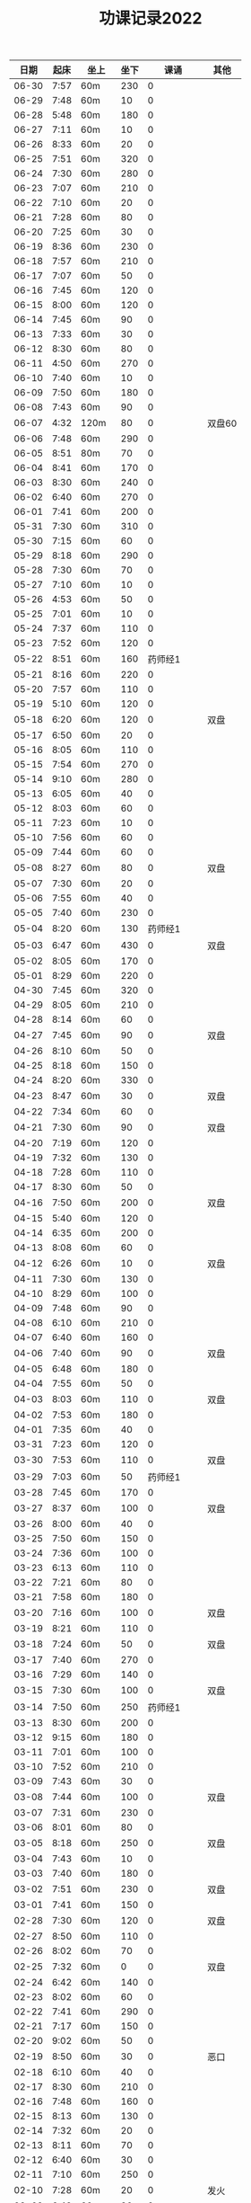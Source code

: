 #+TITLE: 功课记录2022
#+STARTUP: hidestars
#+HTML_HEAD: <link rel="stylesheet" type="text/css" href="../worg.css" />
#+OPTIONS: H:7 num:nil toc:t \n:nil ::t |:t ^:nil -:nil f:t *:t <:t
#+LANGUAGE: cn-zh

|  日期 | 起床 | 坐上  | 坐下 |        课诵 | 其他   |
|-------+------+-------+------+-------------+--------|
| 06-30 | 7:57 | 60m   |  230 |           0 |        |
| 06-29 | 7:48 | 60m   |   10 |           0 |        |
| 06-28 | 5:48 | 60m   |  180 |           0 |        |
| 06-27 | 7:11 | 60m   |   10 |           0 |        |
| 06-26 | 8:33 | 60m   |   20 |           0 |        |
| 06-25 | 7:51 | 60m   |  320 |           0 |        |
| 06-24 | 7:30 | 60m   |  280 |           0 |        |
| 06-23 | 7:07 | 60m   |  210 |           0 |        |
| 06-22 | 7:10 | 60m   |   20 |           0 |        |
| 06-21 | 7:28 | 60m   |   80 |           0 |        |
| 06-20 | 7:25 | 60m   |   30 |           0 |        |
| 06-19 | 8:36 | 60m   |  230 |           0 |        |
| 06-18 | 7:57 | 60m   |  210 |           0 |        |
| 06-17 | 7:07 | 60m   |   50 |           0 |        |
| 06-16 | 7:45 | 60m   |  120 |           0 |        |
| 06-15 | 8:00 | 60m   |  120 |           0 |        |
| 06-14 | 7:45 | 60m   |   90 |           0 |        |
| 06-13 | 7:33 | 60m   |   30 |           0 |        |
| 06-12 | 8:30 | 60m   |   80 |           0 |        |
| 06-11 | 4:50 | 60m   |  270 |           0 |        |
| 06-10 | 7:40 | 60m   |   10 |           0 |        |
| 06-09 | 7:50 | 60m   |  180 |           0 |        |
| 06-08 | 7:43 | 60m   |   90 |           0 |        |
| 06-07 | 4:32 | 120m  |   80 |           0 | 双盘60 |
| 06-06 | 7:48 | 60m   |  290 |           0 |        |
| 06-05 | 8:51 | 80m   |   70 |           0 |        |
| 06-04 | 8:41 | 60m   |  170 |           0 |        |
| 06-03 | 8:30 | 60m   |  240 |           0 |        |
| 06-02 | 6:40 | 60m   |  270 |           0 |        |
| 06-01 | 7:41 | 60m   |  200 |           0 |        |
| 05-31 | 7:30 | 60m   |  310 |           0 |        |
| 05-30 | 7:15 | 60m   |   60 |           0 |        |
| 05-29 | 8:18 | 60m   |  290 |           0 |        |
| 05-28 | 7:30 | 60m   |   70 |           0 |        |
| 05-27 | 7:10 | 60m   |   10 |           0 |        |
| 05-26 | 4:53 | 60m   |   50 |           0 |        |
| 05-25 | 7:01 | 60m   |   10 |           0 |        |
| 05-24 | 7:37 | 60m   |  110 |           0 |        |
| 05-23 | 7:52 | 60m   |  120 |           0 |        |
| 05-22 | 8:51 | 60m   |  160 |     药师经1 |        |
| 05-21 | 8:16 | 60m   |  220 |           0 |        |
| 05-20 | 7:57 | 60m   |  110 |           0 |        |
| 05-19 | 5:10 | 60m   |  120 |           0 |        |
| 05-18 | 6:20 | 60m   |  120 |           0 | 双盘   |
| 05-17 | 6:50 | 60m   |   20 |           0 |        |
| 05-16 | 8:05 | 60m   |  110 |           0 |        |
| 05-15 | 7:54 | 60m   |  270 |           0 |        |
| 05-14 | 9:10 | 60m   |  280 |           0 |        |
| 05-13 | 6:05 | 60m   |   40 |           0 |        |
| 05-12 | 8:03 | 60m   |   60 |           0 |        |
| 05-11 | 7:23 | 60m   |   10 |           0 |        |
| 05-10 | 7:56 | 60m   |   60 |           0 |        |
| 05-09 | 7:44 | 60m   |   60 |           0 |        |
| 05-08 | 8:27 | 60m   |   80 |           0 | 双盘   |
| 05-07 | 7:30 | 60m   |   20 |           0 |        |
| 05-06 | 7:55 | 60m   |   40 |           0 |        |
| 05-05 | 7:40 | 60m   |  230 |           0 |        |
| 05-04 | 8:20 | 60m   |  130 |     药师经1 |        |
| 05-03 | 6:47 | 60m   |  430 |           0 | 双盘   |
| 05-02 | 8:05 | 60m   |  170 |           0 |        |
| 05-01 | 8:29 | 60m   |  220 |           0 |        |
| 04-30 | 7:45 | 60m   |  320 |           0 |        |
| 04-29 | 8:05 | 60m   |  210 |           0 |        |
| 04-28 | 8:14 | 60m   |   60 |           0 |        |
| 04-27 | 7:45 | 60m   |   90 |           0 | 双盘   |
| 04-26 | 8:10 | 60m   |   50 |           0 |        |
| 04-25 | 8:18 | 60m   |  150 |           0 |        |
| 04-24 | 8:20 | 60m   |  330 |           0 |        |
| 04-23 | 8:47 | 60m   |   30 |           0 | 双盘   |
| 04-22 | 7:34 | 60m   |   60 |           0 |        |
| 04-21 | 7:30 | 60m   |   90 |           0 | 双盘   |
| 04-20 | 7:19 | 60m   |  120 |           0 |        |
| 04-19 | 7:32 | 60m   |  130 |           0 |        |
| 04-18 | 7:28 | 60m   |  110 |           0 |        |
| 04-17 | 8:30 | 60m   |   50 |           0 |        |
| 04-16 | 7:50 | 60m   |  200 |           0 | 双盘   |
| 04-15 | 5:40 | 60m   |  120 |           0 |        |
| 04-14 | 6:35 | 60m   |  200 |           0 |        |
| 04-13 | 8:08 | 60m   |   60 |           0 |        |
| 04-12 | 6:26 | 60m   |   10 |           0 | 双盘   |
| 04-11 | 7:30 | 60m   |  130 |           0 |        |
| 04-10 | 8:29 | 60m   |  100 |           0 |        |
| 04-09 | 7:48 | 60m   |   90 |           0 |        |
| 04-08 | 6:10 | 60m   |  210 |           0 |        |
| 04-07 | 6:40 | 60m   |  160 |           0 |        |
| 04-06 | 7:40 | 60m   |   90 |           0 | 双盘   |
| 04-05 | 6:48 | 60m   |  180 |           0 |        |
| 04-04 | 7:55 | 60m   |   50 |           0 |        |
| 04-03 | 8:03 | 60m   |  110 |           0 | 双盘   |
| 04-02 | 7:53 | 60m   |  180 |           0 |        |
| 04-01 | 7:35 | 60m   |   40 |           0 |        |
| 03-31 | 7:23 | 60m   |  120 |           0 |        |
| 03-30 | 7:53 | 60m   |  110 |           0 | 双盘   |
| 03-29 | 7:03 | 60m   |   50 |     药师经1 |        |
| 03-28 | 7:45 | 60m   |  170 |           0 |        |
| 03-27 | 8:37 | 60m   |  100 |           0 | 双盘   |
| 03-26 | 8:00 | 60m   |   40 |           0 |        |
| 03-25 | 7:50 | 60m   |  150 |           0 |        |
| 03-24 | 7:36 | 60m   |  100 |           0 |        |
| 03-23 | 6:13 | 60m   |  110 |           0 |        |
| 03-22 | 7:21 | 60m   |   80 |           0 |        |
| 03-21 | 7:58 | 60m   |  180 |           0 |        |
| 03-20 | 7:16 | 60m   |  100 |           0 | 双盘   |
| 03-19 | 8:21 | 60m   |  110 |           0 |        |
| 03-18 | 7:24 | 60m   |   50 |           0 | 双盘   |
| 03-17 | 7:40 | 60m   |  270 |           0 |        |
| 03-16 | 7:29 | 60m   |  140 |           0 |        |
| 03-15 | 7:30 | 60m   |  100 |           0 | 双盘   |
| 03-14 | 7:50 | 60m   |  250 |     药师经1 |        |
| 03-13 | 8:30 | 60m   |  200 |           0 |        |
| 03-12 | 9:15 | 60m   |  180 |           0 |        |
| 03-11 | 7:01 | 60m   |  100 |           0 |        |
| 03-10 | 7:52 | 60m   |  210 |           0 |        |
| 03-09 | 7:43 | 60m   |   30 |           0 |        |
| 03-08 | 7:44 | 60m   |  100 |           0 | 双盘   |
| 03-07 | 7:31 | 60m   |  230 |           0 |        |
| 03-06 | 8:01 | 60m   |   80 |           0 |        |
| 03-05 | 8:18 | 60m   |  250 |           0 | 双盘   |
| 03-04 | 7:43 | 60m   |   10 |           0 |        |
| 03-03 | 7:40 | 60m   |  180 |           0 |        |
| 03-02 | 7:51 | 60m   |  230 |           0 | 双盘   |
| 03-01 | 7:41 | 60m   |  150 |           0 |        |
| 02-28 | 7:30 | 60m   |  120 |           0 | 双盘   |
| 02-27 | 8:50 | 60m   |  110 |           0 |        |
| 02-26 | 8:02 | 60m   |   70 |           0 |        |
| 02-25 | 7:32 | 60m   |    0 |           0 | 双盘   |
| 02-24 | 6:42 | 60m   |  140 |           0 |        |
| 02-23 | 8:02 | 60m   |   60 |           0 |        |
| 02-22 | 7:41 | 60m   |  290 |           0 |        |
| 02-21 | 7:17 | 60m   |  150 |           0 |        |
| 02-20 | 9:02 | 60m   |   50 |           0 |        |
| 02-19 | 8:50 | 60m   |   30 |           0 | 恶口   |
| 02-18 | 6:10 | 60m   |   40 |           0 |        |
| 02-17 | 8:30 | 60m   |  210 |           0 |        |
| 02-16 | 7:48 | 60m   |  160 |           0 |        |
| 02-15 | 8:13 | 60m   |  130 |           0 |        |
| 02-14 | 7:32 | 60m   |   20 |           0 |        |
| 02-13 | 8:11 | 60m   |   70 |           0 |        |
| 02-12 | 6:40 | 60m   |   30 |           0 |        |
| 02-11 | 7:10 | 60m   |  250 |           0 |        |
| 02-10 | 7:28 | 60m   |   20 |           0 | 发火   |
| 02-09 | 6:49 | 60m   |   90 |           0 |        |
| 02-08 | 8:30 | 60m   |  360 |           0 |        |
| 02-07 | 7:18 | 60m   |  300 |           0 |        |
| 02-06 | 9:02 | 60m   |  190 |           0 |        |
| 02-05 | 7:16 | 60m   |   30 |           0 | 双盘   |
| 02-04 | 9:00 | 60m   |   80 |           0 | 发火   |
| 02-03 | 8:40 | 60m   |   10 |           0 |        |
| 02-02 | 8:41 | 60m   |  100 |       早课1 | 双盘   |
| 02-01 | 7:56 | 60m   |  140 |     药师经1 |        |
| 01-31 | 8:40 | 60m   |   40 |           0 | 双盘   |
| 01-30 | 8:30 | 60m   |  170 |     圆觉经1 |        |
| 01-29 | 7:39 | 60m   |   90 | 七佛药师经1 |        |
| 01-28 | 8:50 | 60m   |   60 |           0 |        |
| 01-27 | 8:40 | 60m   |   10 |           0 |        |
| 01-26 | 7:53 | 60m   |  120 |           0 |        |
| 01-25 | 7:01 | 60m   |  130 |           0 |        |
| 01-24 | 7:40 | 60m   |  230 |           0 |        |
| 01-23 | 8:50 | 60m   |   20 | 七佛药师经1 |        |
| 01-22 | 8:53 | 60m   |   90 |     行愿品1 |        |
| 01-21 | 8:26 | 60m   |  140 |           0 |        |
| 01-20 | 8:02 | 60m   |   30 |           0 |        |
| 01-19 | 7:45 | 60m   |   70 |           0 |        |
| 01-18 | 8:35 | 60m   |   50 |           0 |        |
| 01-17 | 7:50 | 60m   |   40 |           0 |        |
| 01-16 | 8:00 | 60m   |   30 |           0 |        |
| 01-15 | 8:45 | 60m   |  270 |           0 |        |
| 01-14 | 7:45 | 60m   |  180 |           0 |        |
| 01-13 | 7:45 | 60m   |  200 |           0 |        |
| 01-12 | 7:39 | 60m   |   90 |           0 |        |
| 01-11 | 7:21 | 60m   |  140 |           0 |        |
| 01-10 | 7:15 | 60m   |  190 |           0 |        |
| 01-09 | 9:09 | 60m   |  160 |           0 |        |
| 01-08 |   8: | 1060m |   80 |           0 |        |
| 01-07 | 8:00 | 60m   |   10 |           0 |        |
| 01-06 | 6:40 | 60m   |  130 |           0 |        |
| 01-05 | 7:25 | 60m   |   30 |           0 |        |
| 01-04 | 7:30 | 60m   |  220 |           0 |        |
| 01-03 | 6:57 | 60m   |  230 |     药师经1 |        |
| 01-02 | 8:17 | 60m   |  130 |           0 |        |
| 01-01 | 7:57 | 60m   |  140 |           0 | 双盘   |
